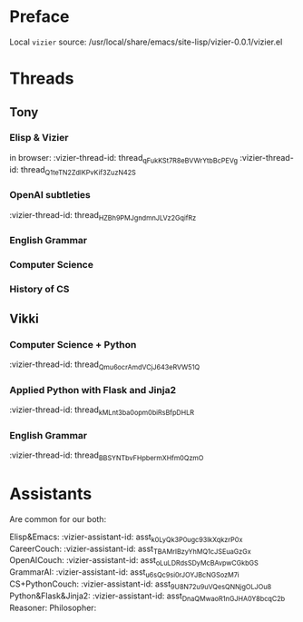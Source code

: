 #+STARTUP: showall indent
* Preface

Local ~vizier~ source: /usr/local/share/emacs/site-lisp/vizier-0.0.1/vizier.el


* Threads

** Tony

*** Elisp & Vizier
in browser: :vizier-thread-id: thread_qFukKSt7R8eBVWrYtbBcPEVg
:vizier-thread-id: thread_Q1teTN2ZdIKPvKif3ZuzN42S


*** OpenAI subtleties
:vizier-thread-id: thread_HZBh9PMJgndmnJLVz2GqifRz

*** English Grammar

*** Computer Science

*** History of CS


** Vikki

*** Computer Science + Python
:vizier-thread-id: thread_Qmu6ocrAmdVCjJ643eRVW51Q

*** Applied Python with Flask and Jinja2
:vizier-thread-id: thread_kMLnt3ba0opm0biRsBfpDHLR

*** English Grammar
:vizier-thread-id: thread_BBSYNTbvFHpbermXHfm0QzmO



* Assistants

Are common for our both:

Elisp&Emacs: :vizier-assistant-id: asst_k0LyQk3P0ugc93lkXqkzrP0x
CareerCouch: :vizier-assistant-id: asst_TBAMrIBzyYhMQ1cJSEuaGzGx
OpenAICouch: :vizier-assistant-id: asst_oLuLDRdsSDyMcBAvpwCGkbGS
GrammarAI: :vizier-assistant-id: asst_u6sQc9si0rJOYJBcNGSozM7i
CS+PythonCouch: :vizier-assistant-id: asst_9U8N72u9uVQesQNNjgOLJOu8
Python&Flask&Jinja2: :vizier-assistant-id: asst_DnaQMwaoR1nGJHA0Y8bcqC2b
Reasoner:
Philosopher:
